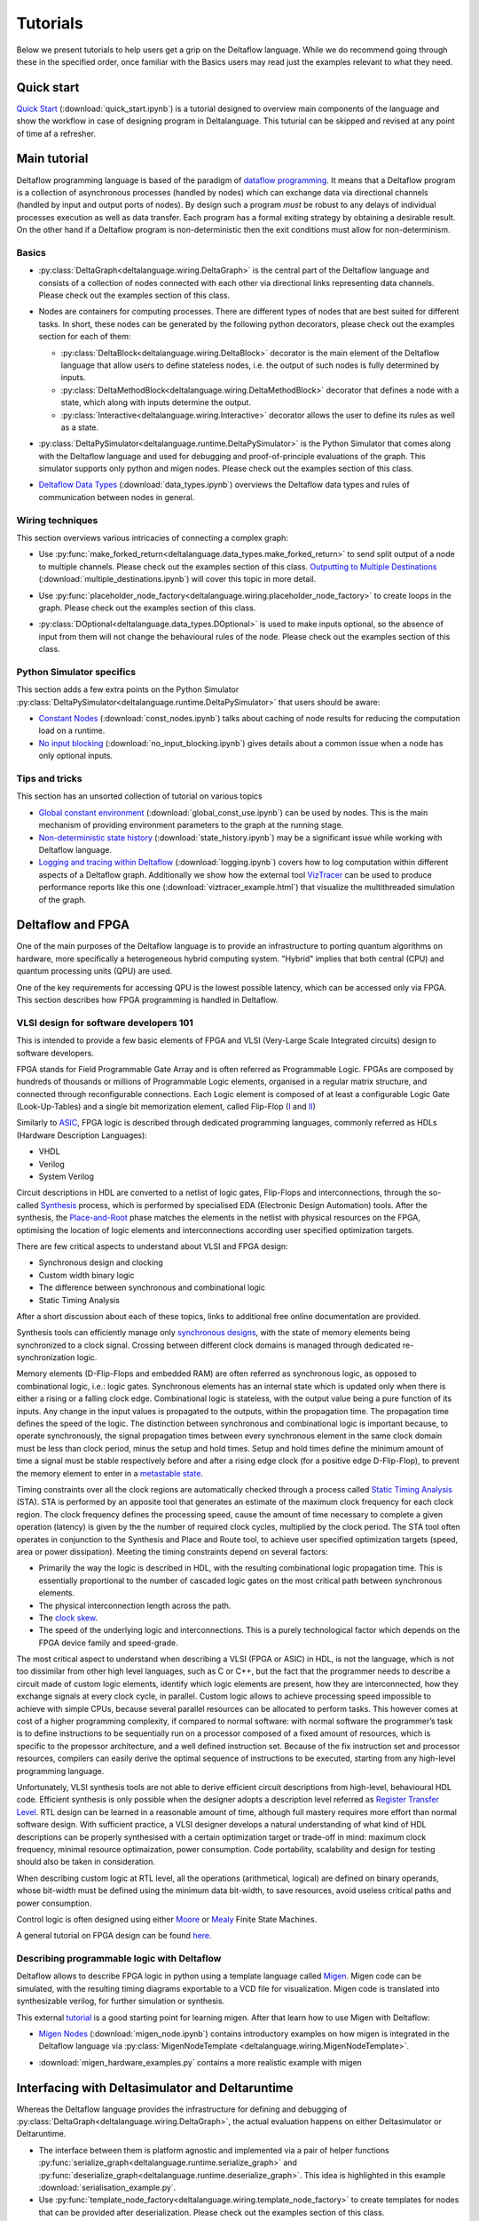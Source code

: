 ..
  Notes for developers:

  All ``py`` and ``ipynb`` files from this directory are evaluated by the
  test suite and treated as integration tests.

  Please make sure that each file is referred in this tutorial and
  has at least a simple ``assert`` statement that confirms the correctness.

  Before committing any changes ``ipynb`` files, restart the Jupyter kernel
  and re-run all the cells from top to bottom.


Tutorials
=========

Below we present tutorials to help users get a grip on the Deltaflow language.
While we do recommend going through these in the specified order, once
familiar with the Basics users may read just the examples relevant to
what they need.

Quick start
-----------

`Quick Start <quick_start.html>`_
(:download:`quick_start.ipynb`)
is a tutorial designed to overview main components of the language
and show the workflow in case of designing program in Deltalanguage.
This tuturial can be skipped and revised at any point of time af a refresher.

Main tutorial
-------------

Deltaflow programming language is based of the paradigm of `dataflow
programming <https://en.wikipedia.org/wiki/Dataflow_programming>`_.
It means that a Deltaflow program is a
collection of asynchronous processes (handled by nodes) which can
exchange data via directional channels (handled by input and output ports of
nodes).
By design such a program *must* be robust to any delays of individual processes
execution as well as data transfer.
Each program has a formal exiting strategy by obtaining a desirable result.
On the other hand if a Deltaflow program is non-deterministic then the exit
conditions must allow for non-determinism.

Basics
^^^^^^

- :py:class:`DeltaGraph<deltalanguage.wiring.DeltaGraph>` is the central part of
  the Deltaflow language and consists of a collection of nodes connected
  with each other via directional links representing data channels.
  Please check out the examples section of this class.

  .. image:: ../../docs/figs/graph.png
    :width: 600

- Nodes are containers for computing processes. There are different types of
  nodes that are best suited for different tasks.
  In short, these nodes can be generated by the following python decorators,
  please check out the examples section for each of them:

  - :py:class:`DeltaBlock<deltalanguage.wiring.DeltaBlock>` decorator
    is the main
    element of the Deltaflow language that allow users to define stateless
    nodes, i.e. the output of such nodes is fully determined by inputs.

  - :py:class:`DeltaMethodBlock<deltalanguage.wiring.DeltaMethodBlock>`
    decorator that defines a node with a state, which along with inputs
    determine the output.

  - :py:class:`Interactive<deltalanguage.wiring.Interactive>` decorator
    allows the user to define its rules as well as a state.

  .. image:: ../../docs/figs/blocks.png
    :width: 600

- :py:class:`DeltaPySimulator<deltalanguage.runtime.DeltaPySimulator>` is the
  Python Simulator that comes along with the Deltaflow language and used
  for debugging and proof-of-principle evaluations of the graph.
  This simulator supports only python and migen nodes.
  Please check out the examples section of this class.

  .. image:: ../../docs/figs/running.png
    :width: 600

- `Deltaflow Data Types <data_types.html>`_
  (:download:`data_types.ipynb`) overviews the Deltaflow data
  types and rules of communication between nodes in general.


Wiring techniques
^^^^^^^^^^^^^^^^^

This section overviews various intricacies of connecting a complex graph:

- Use
  :py:func:`make_forked_return<deltalanguage.data_types.make_forked_return>`
  to send split output of a node to multiple channels.
  Please check out the examples section of this class.
  `Outputting to Multiple Destinations <multiple_destinations.html>`_
  (:download:`multiple_destinations.ipynb`)
  will cover this topic in more detail.
  
- Use
  :py:func:`placeholder_node_factory<deltalanguage.wiring.placeholder_node_factory>`
  to create loops in the graph.
  Please check out the examples section of this class.

- :py:class:`DOptional<deltalanguage.data_types.DOptional>` is used to make
  inputs optional, so the absence of input from them will not change the
  behavioural rules of the node.
  Please check out the examples section of this class.

  .. image:: ../../docs/figs/wiring.png
    :width: 600

Python Simulator specifics
^^^^^^^^^^^^^^^^^^^^^^^^^^

This section adds a few extra points on the Python Simulator
:py:class:`DeltaPySimulator<deltalanguage.runtime.DeltaPySimulator>` that
users should be aware:

- `Constant Nodes <const_nodes.html>`_ (:download:`const_nodes.ipynb`)
  talks about caching of node results for reducing the
  computation load on a runtime.

- `No input blocking <no_input_blocking.html>`_
  (:download:`no_input_blocking.ipynb`) gives details about a
  common issue when a node has only optional inputs.

Tips and tricks
^^^^^^^^^^^^^^^

This section has an unsorted collection of tutorial on various topics

- `Global constant environment <global_const_use.html>`_
  (:download:`global_const_use.ipynb`) can be used by nodes.
  This is the main mechanism of providing environment parameters to
  the graph at the running stage.

- `Non-deterministic state history <state_history.html>`_
  (:download:`state_history.ipynb`) may be a significant issue
  while working with Deltaflow language.

- `Logging and tracing within Deltaflow <logging.html>`_
  (:download:`logging.ipynb`) covers
  how to log computation within different aspects of a Deltaflow graph.
  Additionally we show how the external tool
  `VizTracer <https://github.com/gaogaotiantian/viztracer>`_ can be used to
  produce performance reports like this one
  (:download:`viztracer_example.html`)
  that visualize the multithreaded simulation of the graph.

.. TODO::
  Add a tutorial on node testing in a testbench graph.
  It means that a node of interest can be places in a new graph where inputs
  are generated via interactive nodes or helper nodes from primitives.
  Then the node's outputs are gathered and used to analyse it's performance.
  In a sense this is an analogue of unit testing for nodes.

Deltaflow and FPGA
------------------

One of the main purposes of the Deltaflow language is to provide an
infrastructure to porting quantum algorithms on hardware, more specifically
a heterogeneous hybrid computing system.
"Hybrid" implies that both central (CPU) and quantum processing units (QPU)
are used.

One of the key requirements for accessing QPU is the lowest possible latency,
which can be accessed only via FPGA.
This section describes how FPGA programming is handled in Deltaflow.

VLSI design for software developers 101
^^^^^^^^^^^^^^^^^^^^^^^^^^^^^^^^^^^^^^^

This is intended to provide a few basic elements of FPGA and VLSI
(Very-Large Scale Integrated circuits) design to software developers.

FPGA stands for Field Programmable Gate Array and is often referred as 
Programmable Logic.
FPGAs are composed by hundreds of thousands or millions
of Programmable Logic elements, organised in a regular matrix structure, 
and connected through reconfigurable connections.
Each Logic element is composed 
of at least a configurable Logic Gate (Look-Up-Tables) and a single bit 
memorization element, called Flip-Flop
(`I <https://en.wikipedia.org/wiki/Flip-flop_(electronics)#D_flip-flop>`_ and
`II <https://learnabout-electronics.org/Digital/dig53.php>`_)

Similarly to
`ASIC <https://en.wikipedia.org/wiki/Application-specific_integrated_circuit>`_,
FPGA logic is described through dedicated programming 
languages, commonly referred as HDLs (Hardware Description Languages):

- VHDL
- Verilog
- System Verilog

Circuit descriptions in HDL are converted to 
a netlist of logic gates, Flip-Flops and interconnections, through the 
so-called `Synthesis <https://en.wikipedia.org/wiki/Logic_synthesis>`_ 
process, which is performed by specialised EDA (Electronic Design Automation) 
tools.
After the synthesis, the
`Place-and-Root <https://en.wikipedia.org/wiki/Place_and_route>`_ 
phase matches the elements in the netlist with physical resources on the FPGA, 
optimising the location of logic elements and interconnections according 
user specified optimization targets.

There are few critical aspects to understand about VLSI and FPGA design:

- Synchronous design and clocking
- Custom width binary logic
- The difference between synchronous and combinational logic
- Static Timing Analysis

After a short discussion about each of these topics, links to additional 
free online documentation are provided. 

Synthesis tools can efficiently manage only
`synchronous designs <https://en.wikipedia.org/wiki/Synchronous_circuit>`_, 
with the state of memory elements being synchronized to a clock signal.
Crossing between different clock domains is managed through dedicated
re-synchronization logic. 

Memory elements (D-Flip-Flops and embedded RAM) are often referred as
synchronous logic, as opposed to combinational logic, i.e.: logic gates.
Synchronous elements has an internal state which is updated only when there
is either a rising or a falling clock edge.
Combinational logic is stateless, with  the output value being a pure
function of its inputs.
Any change in the input values is propagated to the outputs, within
the propagation time.
The propagation time defines the speed of the logic.
The distinction between synchronous and combinational logic is important 
because, to operate synchronously, the signal propagation times between every 
synchronous element in the same clock domain must be less than clock period,
minus the setup and hold times.
Setup and hold times define the minimum amount of time a signal must be
stable respectively before and after a rising edge clock (for a positive
edge D-Flip-Flop), to prevent the memory element to enter in a `metastable 
state <https://en.wikipedia.org/wiki/Metastability_(electronics)>`_.  

Timing constraints over all the clock regions are automatically checked
through a process called `Static Timing Analysis
<https://en.wikipedia.org/wiki/Static_timing_analysis>`_ (STA).
STA is performed by an apposite tool that generates an estimate of the
maximum clock frequency for each clock region. The clock frequency defines 
the processing speed, cause the amount of time necessary to complete a given 
operation (latency) is given by the the number of required clock cycles, 
multiplied by the clock period. 
The STA tool often operates in conjunction to the Synthesis and Place and
Route tool, to achieve user specified optimization targets (speed, area 
or power dissipation).
Meeting the timing constraints depend on several factors:

- Primarily the way the logic is described in HDL, with the resulting combinational 
  logic propagation time. This is essentially proportional to the number of cascaded 
  logic gates on the most critical path between synchronous elements.

- The physical interconnection length across the path.

- The `clock skew <https://en.wikipedia.org/wiki/Clock_skew>`_.

- The speed of the underlying logic and interconnections. This is a purely 
  technological factor which depends on the FPGA device family and speed-grade.

The most critical aspect to understand when describing a VLSI (FPGA or ASIC)
in HDL, is not the language, which is not too dissimilar from other high
level languages, such as C or C++, but the fact that the programmer needs
to describe a circuit made of custom logic elements, identify which logic
elements are present, how they are interconnected, how they exchange signals
at every clock cycle, in parallel. 
Custom logic allows to achieve processing speed impossible to achieve with
simple CPUs, because several parallel resources can be allocated to perform 
tasks. This however comes at cost of a higher programming complexity, if 
compared to normal software: 
with normal software the programmer’s task is to define instructions to be 
sequentially run on a processor composed of a fixed amount of resources, which 
is specific to the propessor architecture, and a well defined instruction set.
Because of the fix instruction set and processor resources, compilers can
easily derive the optimal sequence of instructions to be executed, starting
from any high-level programming language.

Unfortunately, VLSI synthesis tools are not able to derive efficient circuit 
descriptions from high-level, behavioural HDL code. Efficient synthesis is only 
possible when the designer adopts a description level referred as 
`Register Transfer Level
<https://en.wikipedia.org/wiki/Register-transfer_level>`_. 
RTL design can be learned in a reasonable amount of time, although full mastery
requires more effort than normal software design. With sufficient practice, a 
VLSI designer develops a natural understanding of what kind of HDL descriptions 
can be properly synthesised with a certain optimization target or trade-off in 
mind: maximum clock frequency, minimal resource optimaization, power consumption. 
Code portability, scalability and design for testing should also be taken in 
consideration.   

When describing custom logic at RTL level, all the operations (arithmetical, 
logical) are defined on binary operands, whose bit-width must be defined using 
the minimum data bit-width, to save resources, avoid useless critical paths 
and power consumption. 

Control logic is often designed using either
`Moore <https://en.wikipedia.org/wiki/Moore_machine>`_ or
`Mealy <https://en.wikipedia.org/wiki/Mealy_machine>`_ Finite State Machines. 

A general tutorial on FPGA design can be found
`here <https://www.nandland.com/articles/fpga-101-fpgas-for-beginners.html>`_. 

Describing programmable logic with Deltaflow
^^^^^^^^^^^^^^^^^^^^^^^^^^^^^^^^^^^^^^^^^^^^

Deltaflow allows to describe FPGA logic in python using a template language
called `Migen <https://m-labs.hk/gateware/migen>`_.
Migen code can be simulated, with the resulting timing diagrams exportable to
a VCD file for visualization.
Migen code is translated into synthesizable verilog, for further simulation
or synthesis.

This external
`tutorial <http://blog.lambdaconcept.com/doku.php?id=migen:tutorial>`__
is a good starting point for learning migen.
After that learn how to use Migen with Deltaflow:

- `Migen Nodes <migen_node.html>`_ (:download:`migen_node.ipynb`) 
  contains introductory examples on how migen is integrated in
  the Deltaflow language via
  :py:class:`MigenNodeTemplate <deltalanguage.wiring.MigenNodeTemplate>`.

  .. image:: ../../docs/figs/migen_node_template.png
    :width: 600

- :download:`migen_hardware_examples.py` contains a more realistic example with
  migen
  

Interfacing with Deltasimulator and Deltaruntime
------------------------------------------------

Whereas the Deltaflow language provides the infrastructure for defining
and debugging of :py:class:`DeltaGraph<deltalanguage.wiring.DeltaGraph>`,
the actual evaluation happens on either Deltasimulator or Deltaruntime.

- The interface between them is platform agnostic and implemented via a pair of
  helper functions
  :py:func:`serialize_graph<deltalanguage.runtime.serialize_graph>` and
  :py:func:`deserialize_graph<deltalanguage.runtime.deserialize_graph>`.
  This idea is highlighted in this example :download:`serialisation_example.py`. 

- Use
  :py:func:`template_node_factory<deltalanguage.wiring.template_node_factory>`
  to create templates for nodes that can be provided after
  deserialization.
  Please check out the examples section of this class.
